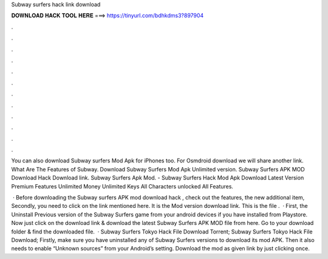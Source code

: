 Subway surfers hack link download



𝐃𝐎𝐖𝐍𝐋𝐎𝐀𝐃 𝐇𝐀𝐂𝐊 𝐓𝐎𝐎𝐋 𝐇𝐄𝐑𝐄 ===> https://tinyurl.com/bdhkdms3?897904



.



.



.



.



.



.



.



.



.



.



.



.

You can also download Subway surfers Mod Apk for iPhones too. For Osmdroid download we will share another link. What Are The Features of Subway. Download Subway Surfers Mod Apk Unlimited version. Subway Surfers APK MOD Download Hack Download link. Subway Surfers Apk Mod. - Subway Surfers Hack Mod Apk Download Latest Version Premium Features Unlimited Money Unlimited Keys All Characters unlocked All Features.

 · Before downloading the Subway surfers APK mod download hack , check out the features, the new additional item, Secondly, you need to click on the link mentioned here. It is the Mod version download link. This is the file .  · First, the Uninstall Previous version of the Subway Surfers game from your android devices if you have installed from Playstore. Now just click on the download link & download the latest Subway Surfers APK MOD file from here. Go to your download folder & find the downloaded file.  · Subway Surfers Tokyo Hack File Download Torrent; Subway Surfers Tokyo Hack File Download; Firstly, make sure you have uninstalled any of Subway Surfers versions to download its mod APK. Then it also needs to enable “Unknown sources” from your Android’s setting. Download the mod as given link by just clicking once.
